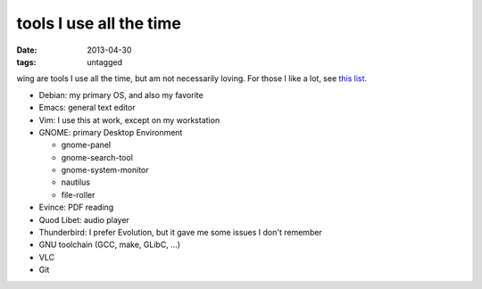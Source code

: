 tools I use all the time
========================

:date: 2013-04-30
:tags: untagged



wing are tools I use all the time, but am not necessarily loving.
For those I like a lot, see `this list`__.

* Debian: my primary OS, and also my favorite
* Emacs: general text editor
* Vim: I use this at work, except on my workstation

* GNOME: primary Desktop Environment

  - gnome-panel
  - gnome-search-tool
  - gnome-system-monitor
  - nautilus
  - file-roller

* Evince: PDF reading
* Quod Libet: audio player
* Thunderbird: I prefer Evolution, but it gave me some issues I don't remember
* GNU toolchain (GCC, make, GLibC, ...)
* VLC
* Git


__ http://tshepang.net/favorite-floss
